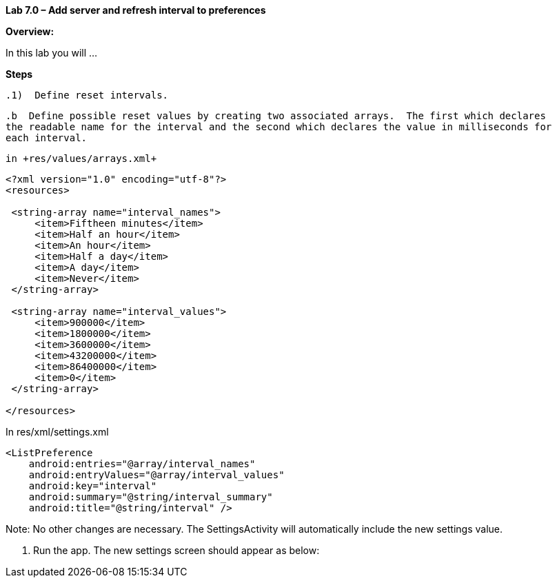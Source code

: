 **Lab 7.0 – Add server and refresh interval to preferences   **

**Overview: **

In this lab you will ...

**Steps**

 .1)  Define reset intervals.
 
 .b  Define possible reset values by creating two associated arrays.  The first which declares
 the readable name for the interval and the second which declares the value in milliseconds for 
 each interval.  
 
 in +res/values/arrays.xml+
 
[source]
----
<?xml version="1.0" encoding="utf-8"?>
<resources>

 <string-array name="interval_names">
     <item>Fiftheen minutes</item>
     <item>Half an hour</item>
     <item>An hour</item>
     <item>Half a day</item>
     <item>A day</item>
     <item>Never</item>
 </string-array>
 
 <string-array name="interval_values">
     <item>900000</item>
     <item>1800000</item>
     <item>3600000</item>
     <item>43200000</item>
     <item>86400000</item>
     <item>0</item>
 </string-array>

</resources>
----

In +res/xml/settings.xml+

[source]
----
<ListPreference
    android:entries="@array/interval_names"
    android:entryValues="@array/interval_values"
    android:key="interval"
    android:summary="@string/interval_summary"
    android:title="@string/interval" />
----

Note:  No other changes are necessary.  The +SettingsActivity+ will automatically include the
new settings value.

 2.  Run the app.  The new settings screen should appear as below: